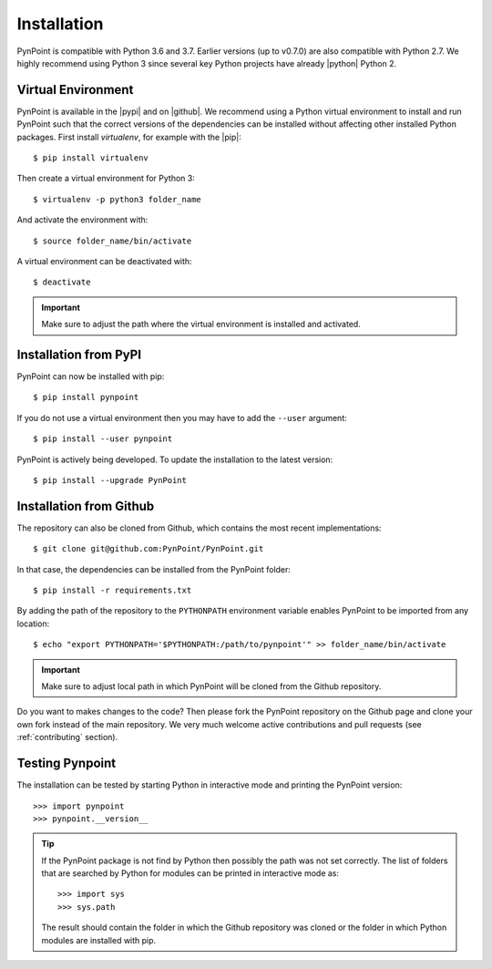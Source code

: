 .. _installation:

Installation
============

PynPoint is compatible with Python 3.6 and 3.7. Earlier versions (up to v0.7.0) are also compatible with Python 2.7. We highly recommend using Python 3 since several key Python projects have already |python| Python 2.

Virtual Environment
-------------------

PynPoint is available in the |pypi| and on |github|. We recommend using a Python virtual environment to install and run PynPoint such that the correct versions of the dependencies can be installed without affecting other installed Python packages. First install `virtualenv`, for example with the |pip|::

    $ pip install virtualenv

Then create a virtual environment for Python 3::

    $ virtualenv -p python3 folder_name

And activate the environment with::

    $ source folder_name/bin/activate

A virtual environment can be deactivated with::

    $ deactivate

.. important::
   Make sure to adjust the path where the virtual environment is installed and activated.

Installation from PyPI
----------------------

PynPoint can now be installed with pip::

    $ pip install pynpoint

If you do not use a virtual environment then you may have to add the ``--user`` argument::

    $ pip install --user pynpoint

PynPoint is actively being developed. To update the installation to the latest version::

   $ pip install --upgrade PynPoint

.. _installation_github:

Installation from Github
------------------------

The repository can also be cloned from Github, which contains the most recent implementations::

    $ git clone git@github.com:PynPoint/PynPoint.git

In that case, the dependencies can be installed from the PynPoint folder::

    $ pip install -r requirements.txt

By adding the path of the repository to the ``PYTHONPATH`` environment variable enables PynPoint to be imported from any location::

    $ echo "export PYTHONPATH='$PYTHONPATH:/path/to/pynpoint'" >> folder_name/bin/activate

.. important::
   Make sure to adjust local path in which PynPoint will be cloned from the Github repository.

Do you want to makes changes to the code? Then please fork the PynPoint repository on the Github page and clone your own fork instead of the main repository. We very much welcome active contributions and pull requests (see :ref:`contributing` section).

Testing Pynpoint
----------------

The installation can be tested by starting Python in interactive mode and printing the PynPoint version::

    >>> import pynpoint
    >>> pynpoint.__version__

.. tip::
   If the PynPoint package is not find by Python then possibly the path was not set correctly. The list of folders that are searched by Python for modules can be printed in interactive mode as::

      >>> import sys
      >>> sys.path

   The result should contain the folder in which the Github repository was cloned or the folder in which Python modules are installed with pip.

.. |python| raw:: html

   <a href="https://python3statement.org/" target="_blank">stopped supporting</a>

.. |pypi| raw:: html

   <a href="https://pypi.org/project/pynpoint/" target="_blank">PyPI repository</a>

.. |github| raw:: html

   <a href="https://github.com/PynPoint/PynPoint" target="_blank">Github</a>

.. |pip| raw:: html

   <a href="https://packaging.python.org/tutorials/installing-packages/" target="_blank">pip package manager</a>
